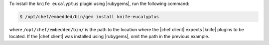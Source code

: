 .. The contents of this file may be included in multiple topics (using the includes directive).
.. The contents of this file should be modified in a way that preserves its ability to appear in multiple topics.

To install the ``knife eucalyptus`` plugin using |rubygems|, run the following command:

.. code-block:: bash

   $ /opt/chef/embedded/bin/gem install knife-eucalyptus

where ``/opt/chef/embedded/bin/`` is the path to the location where the |chef client| expects |knife| plugins to be located. If the |chef client| was installed using |rubygems|, omit the path in the previous example.





